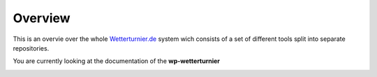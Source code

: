 Overview
-----------------------

This is an overvie over the whole `Wetterturnier.de <http://www.wetterturnier.de>`_
system wich consists of a set of different tools split into separate
repositories.

You are currently looking at the documentation of the
**wp-wetterturnier** 

.. image:: images/overview.svg
   :width: 800px
   :scale: 100 %
   :alt: System overview (all together).
   :align: center

